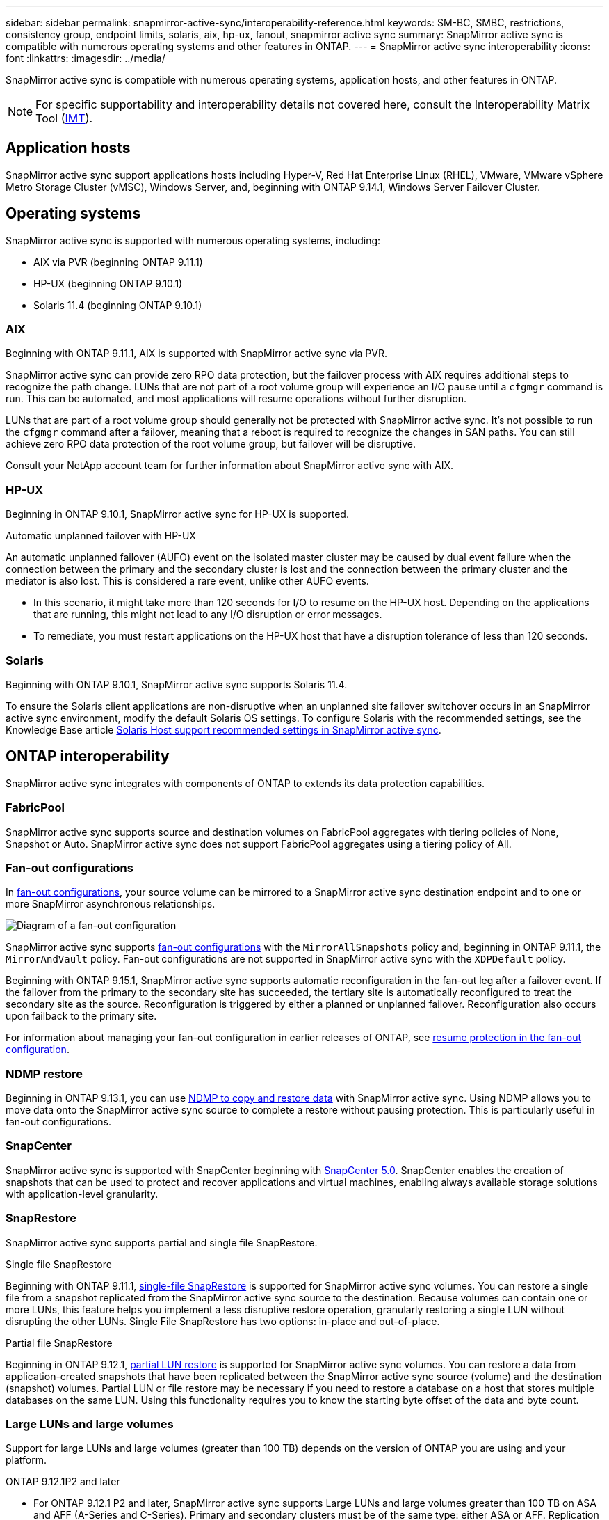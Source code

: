 ---
sidebar: sidebar
permalink: snapmirror-active-sync/interoperability-reference.html
keywords: SM-BC, SMBC, restrictions, consistency group, endpoint limits, solaris, aix, hp-ux, fanout, snapmirror active sync
summary: SnapMirror active sync is compatible with numerous operating systems and other features in ONTAP.
---
= SnapMirror active sync interoperability
:icons: font
:linkattrs:
:imagesdir: ../media/

[.lead]
SnapMirror active sync is compatible with numerous operating systems, application hosts, and other features in ONTAP.

NOTE: For specific supportability and interoperability details not covered here, consult the Interoperability Matrix Tool (http://mysupport.netapp.com/matrix[IMT^]).

== Application hosts

SnapMirror active sync support applications hosts including Hyper-V, Red Hat Enterprise Linux (RHEL), VMware, VMware vSphere Metro Storage Cluster (vMSC), Windows Server, and, beginning with ONTAP 9.14.1, Windows Server Failover Cluster. 

== Operating systems  

SnapMirror active sync is supported with numerous operating systems, including: 

* AIX via PVR (beginning ONTAP 9.11.1)
* HP-UX (beginning ONTAP 9.10.1)
* Solaris 11.4 (beginning ONTAP 9.10.1)

=== AIX

Beginning with ONTAP 9.11.1, AIX is supported with SnapMirror active sync via PVR. 

SnapMirror active sync can provide zero RPO data protection, but the failover process with AIX requires additional steps to recognize the path change. LUNs that are not part of a root volume group will experience an I/O pause until a `cfgmgr` command is run. This can be automated, and most applications will resume operations without further disruption. 

LUNs that are part of a root volume group should generally not be protected with SnapMirror active sync. It's not possible to run the `cfgmgr` command after a failover, meaning that a reboot is required to recognize the changes in SAN paths. You can still achieve zero RPO data protection of the root volume group, but failover will be disruptive.

Consult your NetApp account team for further information about SnapMirror active sync with AIX. 

=== HP-UX

Beginning in ONTAP 9.10.1, SnapMirror active sync for HP-UX is supported.

.Automatic unplanned failover with HP-UX

An automatic unplanned failover (AUFO) event on the isolated master cluster may be caused by dual event failure when the connection between the primary and the secondary cluster is lost and the connection between the primary cluster and the mediator is also lost. This is considered a rare event, unlike other AUFO events.

* In this scenario, it might take more than 120 seconds for I/O to resume on the HP-UX host. Depending on the applications that are running, this might not lead to any I/O disruption or error messages.
* To remediate, you must restart applications on the HP-UX host that have a disruption tolerance of less than 120 seconds.

=== Solaris

Beginning with ONTAP 9.10.1, SnapMirror active sync supports Solaris 11.4.

To ensure the Solaris client applications are non-disruptive when an unplanned site failover switchover occurs in an SnapMirror active sync environment, modify the default Solaris OS settings. To configure Solaris with the recommended settings, see the Knowledge Base article link:https://kb.netapp.com/Advice_and_Troubleshooting/Data_Protection_and_Security/SnapMirror/Solaris_Host_support_recommended_settings_in_SnapMirror_Business_Continuity_(SM-BC)_configuration[Solaris Host support recommended settings in SnapMirror active sync^].

== ONTAP interoperability 

SnapMirror active sync integrates with components of ONTAP to extends its data protection capabilities. 

=== FabricPool 

SnapMirror active sync supports source and destination volumes on FabricPool aggregates with tiering policies of None, Snapshot or Auto. SnapMirror active sync does not support FabricPool aggregates using a tiering policy of All.

=== Fan-out configurations

In xref:../data-protection/supported-deployment-config-concept.html[fan-out configurations], your source volume can be mirrored to a SnapMirror active sync destination endpoint and to one or more SnapMirror asynchronous relationships.

image:fanout-diagram.png[Diagram of a fan-out configuration]

SnapMirror active sync supports xref:../data-protection/supported-deployment-config-concept.html[fan-out configurations] with the `MirrorAllSnapshots` policy and, beginning in ONTAP 9.11.1, the `MirrorAndVault` policy. Fan-out configurations are not supported in SnapMirror active sync with the `XDPDefault` policy. 

Beginning with ONTAP 9.15.1, SnapMirror active sync supports automatic reconfiguration in the fan-out leg after a failover event. If the failover from the primary to the secondary site has succeeded, the tertiary site is automatically reconfigured to treat the secondary site as the source. Reconfiguration is triggered by either a planned or unplanned failover. Reconfiguration also occurs upon failback to the primary site. 

For information about managing your fan-out configuration in earlier releases of ONTAP, see xref:recover-unplanned-failover-task.adoc[resume protection in the fan-out configuration].

=== NDMP restore

Beginning in ONTAP 9.13.1, you can use xref:../tape-backup/transfer-data-ndmpcopy-task.html[NDMP to copy and restore data] with SnapMirror active sync. Using NDMP allows you to move data onto the SnapMirror active sync source to complete a restore without pausing protection. This is particularly useful in fan-out configurations. 

=== SnapCenter 

SnapMirror active sync is supported with SnapCenter beginning with link:https://docs.netapp.com/us-en/snapcenter/index.html[SnapCenter 5.0^]. SnapCenter enables the creation of snapshots that can be used to protect and recover applications and virtual machines, enabling always available storage solutions with application-level granularity.

=== SnapRestore 

SnapMirror active sync supports partial and single file SnapRestore. 

.Single file SnapRestore
Beginning with ONTAP 9.11.1, xref:../data-protection/restore-single-file-snapshot-task.html[single-file SnapRestore] is supported for SnapMirror active sync volumes. You can restore a single file from a snapshot replicated from the SnapMirror active sync source to the destination. Because volumes can contain one or more LUNs, this feature helps you implement a less disruptive restore operation, granularly restoring a single LUN without disrupting the other LUNs. Single File SnapRestore has two options: in-place and out-of-place.

.Partial file SnapRestore
Beginning in ONTAP 9.12.1, link:../data-protection/restore-part-file-snapshot-task.html[partial LUN restore] is supported for SnapMirror active sync volumes. You can restore a data from application-created snapshots that have been replicated between the SnapMirror active sync source (volume) and the destination (snapshot) volumes. Partial LUN or file restore may be necessary if you need to restore a database on a host that stores multiple databases on the same LUN. Using this functionality requires you to know the starting byte offset of the data and byte count.

=== Large LUNs and large volumes

Support for large LUNs and large volumes (greater than 100 TB) depends on the version of ONTAP you are using and your platform. 

[role="tabbed-block"]
====

.ONTAP 9.12.1P2 and later
--
* For ONTAP 9.12.1 P2 and later, SnapMirror active sync supports Large LUNs and large volumes greater than 100 TB on ASA and AFF (A-Series and C-Series). Primary and secondary clusters must be of the same type: either ASA or AFF. Replication from AFF A-Series to AFF C-Series and vice versa is supported. 

[NOTE]
For ONTAP Releases 9.12.1P2 and later, you must ensure that both the primary and secondary clusters are either All-Flash SAN Arrays (ASA) or All Flash Array (AFF), and that they both have ONTAP 9.12.1 P2 or later installed. If the secondary cluster is running a version earlier than ONTAP 9.12.1P2 or if the array type is not the same as primary cluster, the synchronous relationship can go out of sync if the primary volume grows larger than 100 TB.
--

.ONTAP 9.9.1 - 9.12.1P1
--
* For ONTAP releases between ONTAP 9.9.1 and 9.12.1 P1 (inclusive), Large LUNs and large volumes greater than 100TB are supported only on All-Flash SAN Arrays. Replication from AFF A-Series to AFF C-Series and vice versa is supported.

[NOTE]
For ONTAP releases between ONTAP 9.9.1 and 9.12.1 P2, you must ensure that both the primary and secondary clusters are All-Flash SAN Arrays, and that they both have ONTAP 9.9.1 or later installed. If the secondary cluster is running a version earlier than ONTAP 9.9.1 or if it is not an All-Flash SAN Array, the synchronous relationship can go out of sync if the primary volume grows larger than 100 TB.
--
====

.More information

* link:https://kb.netapp.com/Advice_and_Troubleshooting/Data_Protection_and_Security/SnapMirror/How_to_configure_an_AIX_host_for_SnapMirror_Business_Continuity_(SM-BC)[How to configure an AIX host for SnapMirror active sync^]


// 2024 october 29, ONTAPDOC-2514/ontap-issues #1509
// 2024 june 21, issue #1383
// 6 may 2024, ontapdoc-1478
// 5 september 2023, issue #1077
// ontapdoc-804